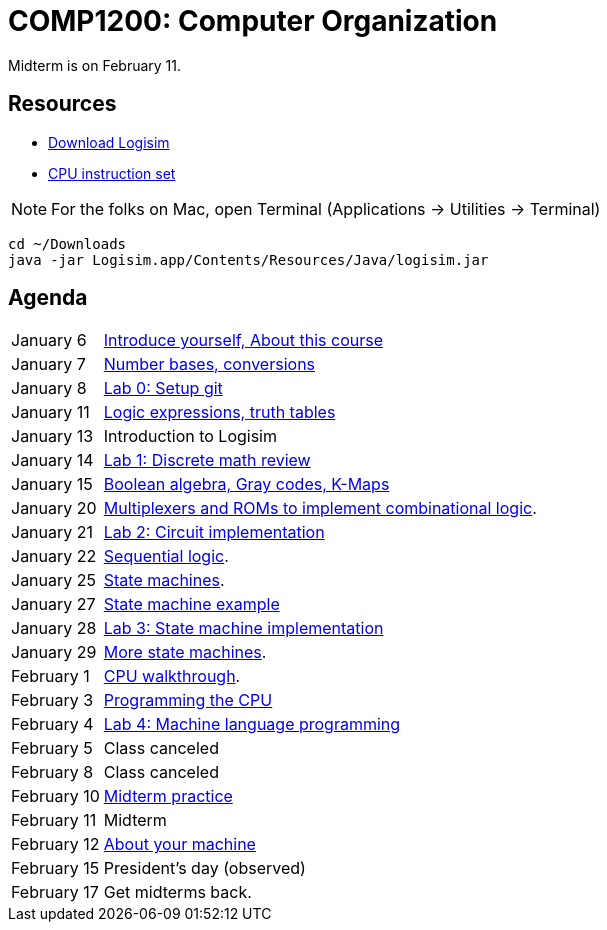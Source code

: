 = COMP1200: Computer Organization

Midterm is on February 11.

== Resources

* http://sourceforge.net/projects/circuit/files/latest/download[Download Logisim]
* https://github.com/lawrancej/COMP1200-2016/blob/master/Circuits/cpu-16bit-isa.adoc[CPU instruction set]

NOTE: For the folks on Mac, open Terminal (Applications -> Utilities -> Terminal)

----
cd ~/Downloads
java -jar Logisim.app/Contents/Resources/Java/logisim.jar
----

== Agenda

[horizontal]
January 6:: https://github.com/lawrancej/COMP1200-2016/blob/master/Lectures/[Introduce yourself, About this course]
January 7:: https://github.com/lawrancej/COMP1200-2016/blob/master/Lectures/[Number bases, conversions]
January 8:: https://github.com/lawrancej/COMP1200-2016/blob/master/Git.adoc[Lab 0: Setup git]
January 11:: https://github.com/lawrancej/COMP1200-2016/blob/master/Lectures/[Logic expressions, truth tables]
January 13:: Introduction to Logisim
January 14:: https://github.com/lawrancej/COMP1200-2016/blob/master/Labs/[Lab 1: Discrete math review]
January 15:: https://github.com/lawrancej/COMP1200-2016/blob/master/Lectures/[Boolean algebra, Gray codes, K-Maps]
January 20:: https://github.com/lawrancej/COMP1200-2016/blob/master/Lectures/[Multiplexers and ROMs to implement combinational logic].
January 21:: https://github.com/lawrancej/COMP1200-2016/blob/master/Labs/[Lab 2: Circuit implementation]
January 22:: https://github.com/lawrancej/COMP1200-2016/blob/master/Lectures/[Sequential logic].
January 25:: https://github.com/lawrancej/COMP1200-2016/blob/master/Lectures/[State machines].
January 27:: https://github.com/lawrancej/COMP1200-2016/blob/master/Lectures/[State machine example]
January 28:: https://github.com/lawrancej/COMP1200-2016/blob/master/Labs/[Lab 3: State machine implementation]
January 29:: https://github.com/lawrancej/COMP1200-2016/blob/master/Lectures/[More state machines].
February 1:: https://github.com/lawrancej/COMP1200-2016/blob/master/Lectures/[CPU walkthrough].
February 3:: https://github.com/lawrancej/COMP1200-2016/blob/master/Lectures/[Programming the CPU]
February 4:: https://github.com/lawrancej/COMP1200-2016/blob/master/Labs/[Lab 4: Machine language programming]
February 5:: Class canceled
February 8:: Class canceled
February 10:: https://github.com/lawrancej/COMP1200-2016/blob/master/Exams/[Midterm practice]
February 11:: Midterm
February 12:: https://github.com/lawrancej/COMP1200-2016/blob/master/Lectures/[About your machine]
February 15:: President's day (observed)
February 17:: Get midterms back.
